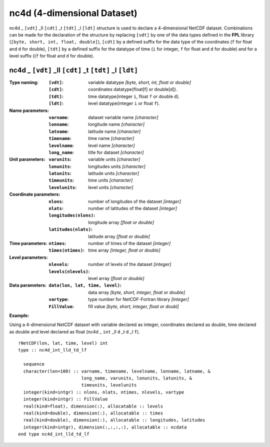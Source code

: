 nc4d (4-dimensional Dataset)
````````````````````````````
.. highlight:: fortran
   :linenothreshold: 2

nc4d _ ``[vdt]`` _ll ``[cdt]`` _t ``[tdt]`` _l ``[ldt]`` structure is used to declare a 4-dimensional NetCDF dataset. 
Combinations can be made for the declaration of the structure by replacing ``[vdt]`` by one of the data types 
defined in the **FPL** library (``[byte, short, int, float, double]``), ``[cdt]`` by a defined suffix 
for the data type of the coordinates (``f`` for float and ``d`` for double), ``[tdt]`` by a defined suffix 
for the datatype of time (``i`` for integer, ``f`` for float and ``d`` for double) and for a level suffix ((``f`` for float and ``d`` for double).

nc4d _ ``[vdt]`` _ll ``[cdt]`` _t ``[tdt]`` _l ``[ldt]``
--------------------------------------------------------

:Type naming:
 :``[vdt]``: variable datatype `[byte, short, int, float or double]`
 :``[cdt]``: coordinates datatype(float[f] or double[d]).
 :``[tdt]``: time datatype(integer ``i``, float ``f`` or double ``d``).
 :``[ldt]``: level datatype(integer ``i`` or float ``f``).
:Name parameters:
 :``varname``: dataset variable name `[character]`
 :``lonname``: longitude name `[character]`
 :``latname``: latitude name `[character]`
 :``timename``: time name `[character]`
 :``levelname``: level name `[character]`
 :``long_name``: title for dataset `[character]`
:Unit parameters: 
 :``varunits``: variable units `[character]` 
 :``lonunits``: longitudes units `[character]`
 :``latunits``: latitude units `[character]`
 :``timeunits``: time units `[character]`
 :``levelunits``: level units `[character]`
:Coordinate parameters: 
 :``nlons``: number of longitudes of the dataset `[integer]`
 :``nlats``: number of latitudes of the dataset `[integer]`
 :``longitudes(nlons)``: longitude array `[float or double]`
 :``latitudes(nlats)``:  latitude array `[float or double]`
:Time parameters:
 :``ntimes``: number of times of the dataset `[integer]`
 :``times(ntimes)``: time array `[integer, float or double]`
:Level parameters:
 :``nlevels``: number of levels of the dataset `[integer]`
 :``levels(nlevels)``: level array `[float or double]`
:Data parameters: 
 :``data(lon, lat, time, level)``: data array `[byte, short, integer, float or double]`
 :``vartype``: type number for NetCDF-Fortran library `[integer]`
 :``FillValue``: fill value `[byte, short, integer, float or doubl]`

**Example:**

Using a 4-dimensional NetCDF dataset with variable declared as integer,
coordinates declared as double, time declared as double and level declared 
as float (nc4d _ ``int`` _ll ``d`` _t ``d`` _l ``f``). 

::

  !NetCDF(lon, lat, time, level) int
  type :: nc4d_int_lld_td_lf
  
    sequence
    character(len=100) :: varname, timename, levelname, lonname, latname, &
                          long_name, varunits, lonunits, latunits, &
                          timeunits, levelunits
    integer(kind=intgr) :: nlons, nlats, ntimes, nlevels, vartype
    integer(kind=intgr) :: FillValue
    real(kind=float), dimension(:), allocatable :: levels
    real(kind=double), dimension(:), allocatable :: times
    real(kind=double), dimension(:), allocatable :: longitudes, latitudes
    integer(kind=intgr), dimension(:,:,:,:), allocatable :: ncdata
  end type nc4d_int_lld_td_lf


